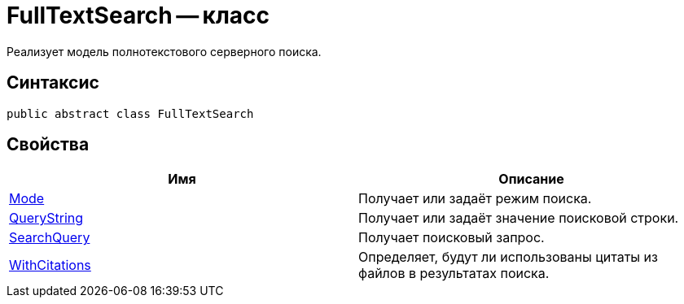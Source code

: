 = FullTextSearch -- класс

Реализует модель полнотекстового серверного поиска.

== Синтаксис

[source,csharp]
----
public abstract class FullTextSearch
----

== Свойства

[cols=",",options="header"]
|===
|Имя |Описание
|xref:FullTextSearch.Mode_PR.adoc[Mode]
|Получает или задаёт режим поиска.

|xref:FullTextSearch.QueryString_PR.adoc[QueryString]
|Получает или задаёт значение поисковой строки.

|xref:FullTextSearch.SearchQuery_PR.adoc[SearchQuery]
|Получает поисковый запрос.

|xref:FullTextSearch.WithCitations_PR.adoc[WithCitations]
|Определяет, будут ли использованы цитаты из файлов в результатах поиска.
|===

